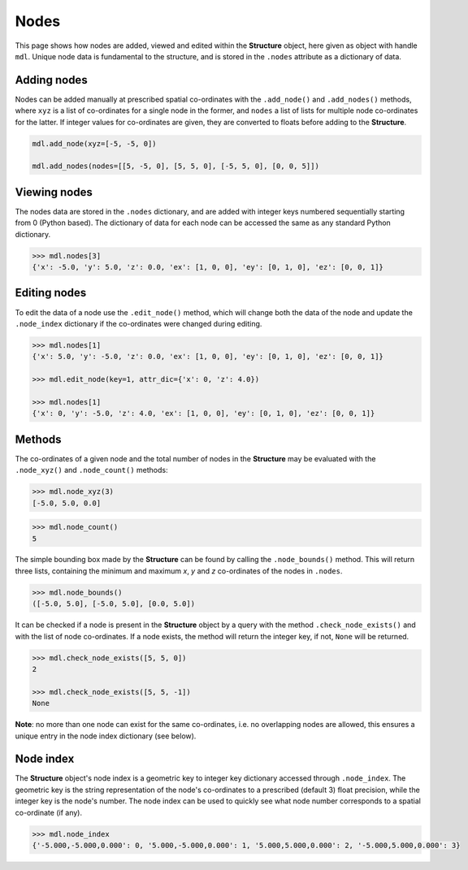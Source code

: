 ********************************************************************************
Nodes
********************************************************************************

This page shows how nodes are added, viewed and edited within the **Structure** object, here given as object with handle ``mdl``. Unique node data is fundamental to the structure, and is stored in the ``.nodes`` attribute as a dictionary of data.

============
Adding nodes
============

Nodes can be added manually at prescribed spatial co-ordinates with the ``.add_node()`` and ``.add_nodes()`` methods, where ``xyz`` is a list of co-ordinates for a single node in the former, and ``nodes`` a list of lists for multiple node co-ordinates for the latter. If integer values for co-ordinates are given, they are converted to floats before adding to the **Structure**.

.. code-block:: python

    mdl.add_node(xyz=[-5, -5, 0])

    mdl.add_nodes(nodes=[[5, -5, 0], [5, 5, 0], [-5, 5, 0], [0, 0, 5]])


=============
Viewing nodes
=============

The nodes data are stored in the ``.nodes`` dictionary, and are added with integer keys numbered sequentially starting from 0 (Python based). The dictionary of data for each node can be accessed the same as any standard Python dictionary.

.. code-block:: python

    >>> mdl.nodes[3]
    {'x': -5.0, 'y': 5.0, 'z': 0.0, 'ex': [1, 0, 0], 'ey': [0, 1, 0], 'ez': [0, 0, 1]}


=============
Editing nodes
=============

To edit the data of a node use the ``.edit_node()`` method, which will change both the data of the node and update the ``.node_index`` dictionary if the co-ordinates were changed during editing.

.. code-block:: python

   >>> mdl.nodes[1]
   {'x': 5.0, 'y': -5.0, 'z': 0.0, 'ex': [1, 0, 0], 'ey': [0, 1, 0], 'ez': [0, 0, 1]}

   >>> mdl.edit_node(key=1, attr_dic={'x': 0, 'z': 4.0})

   >>> mdl.nodes[1]
   {'x': 0, 'y': -5.0, 'z': 4.0, 'ex': [1, 0, 0], 'ey': [0, 1, 0], 'ez': [0, 0, 1]}


=======
Methods
=======

The co-ordinates of a given node and the total number of nodes in the **Structure** may be evaluated with the ``.node_xyz()`` and ``.node_count()`` methods:

.. code-block:: python

   >>> mdl.node_xyz(3)
   [-5.0, 5.0, 0.0]

.. code-block:: python

   >>> mdl.node_count()
   5

The simple bounding box made by the **Structure** can be found by calling the ``.node_bounds()`` method. This will return three lists, containing the minimum and maximum `x`, `y` and `z` co-ordinates of the nodes in ``.nodes``.

.. code-block:: python

    >>> mdl.node_bounds()
    ([-5.0, 5.0], [-5.0, 5.0], [0.0, 5.0])

It can be checked if a node is present in the **Structure** object by a query with the method ``.check_node_exists()`` and with the list of node co-ordinates. If a node exists, the method will return the integer key, if not, ``None`` will be returned.

.. code-block:: python

   >>> mdl.check_node_exists([5, 5, 0])
   2

   >>> mdl.check_node_exists([5, 5, -1])
   None

**Note**: no more than one node can exist for the same co-ordinates, i.e. no overlapping nodes are allowed, this ensures a unique entry in the node index dictionary (see below).


==========
Node index
==========

The **Structure** object's node index is a geometric key to integer key dictionary accessed through ``.node_index``. The geometric key is the string representation of the node's co-ordinates to a prescribed (default 3) float precision, while the integer key is the node's number. The node index can be used to quickly see what node number corresponds to a spatial co-ordinate (if any).

.. code-block:: python

   >>> mdl.node_index
   {'-5.000,-5.000,0.000': 0, '5.000,-5.000,0.000': 1, '5.000,5.000,0.000': 2, '-5.000,5.000,0.000': 3}
